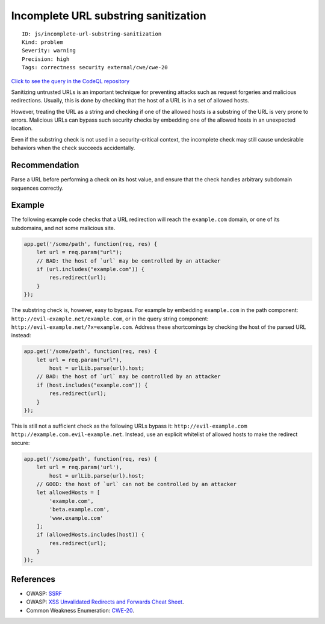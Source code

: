 Incomplete URL substring sanitization
=====================================

::

    ID: js/incomplete-url-substring-sanitization
    Kind: problem
    Severity: warning
    Precision: high
    Tags: correctness security external/cwe/cwe-20

`Click to see the query in the CodeQL
repository <https://github.com/github/codeql/tree/main/javascript/ql/src/Security/CWE-020/IncompleteUrlSubstringSanitization.ql>`__

Sanitizing untrusted URLs is an important technique for preventing
attacks such as request forgeries and malicious redirections. Usually,
this is done by checking that the host of a URL is in a set of allowed
hosts.

However, treating the URL as a string and checking if one of the allowed
hosts is a substring of the URL is very prone to errors. Malicious URLs
can bypass such security checks by embedding one of the allowed hosts in
an unexpected location.

Even if the substring check is not used in a security-critical context,
the incomplete check may still cause undesirable behaviors when the
check succeeds accidentally.

Recommendation
--------------

Parse a URL before performing a check on its host value, and ensure that
the check handles arbitrary subdomain sequences correctly.

Example
-------

The following example code checks that a URL redirection will reach the
``example.com`` domain, or one of its subdomains, and not some malicious
site.

.. code:: javascript

    app.get('/some/path', function(req, res) {
        let url = req.param("url");
        // BAD: the host of `url` may be controlled by an attacker
        if (url.includes("example.com")) {
            res.redirect(url);
        }
    });

The substring check is, however, easy to bypass. For example by
embedding ``example.com`` in the path component:
``http://evil-example.net/example.com``, or in the query string
component: ``http://evil-example.net/?x=example.com``. Address these
shortcomings by checking the host of the parsed URL instead:

.. code:: javascript

    app.get('/some/path', function(req, res) {
        let url = req.param("url"),
            host = urlLib.parse(url).host;
        // BAD: the host of `url` may be controlled by an attacker
        if (host.includes("example.com")) {
            res.redirect(url);
        }
    });

This is still not a sufficient check as the following URLs bypass it:
``http://evil-example.com`` ``http://example.com.evil-example.net``.
Instead, use an explicit whitelist of allowed hosts to make the redirect
secure:

.. code:: javascript

    app.get('/some/path', function(req, res) {
        let url = req.param('url'),
            host = urlLib.parse(url).host;
        // GOOD: the host of `url` can not be controlled by an attacker
        let allowedHosts = [
            'example.com',
            'beta.example.com',
            'www.example.com'
        ];
        if (allowedHosts.includes(host)) {
            res.redirect(url);
        }
    });

References
----------

-  OWASP:
   `SSRF <https://www.owasp.org/index.php/Server_Side_Request_Forgery>`__
-  OWASP: `XSS Unvalidated Redirects and Forwards Cheat
   Sheet <https://cheatsheetseries.owasp.org/cheatsheets/Unvalidated_Redirects_and_Forwards_Cheat_Sheet.html>`__.
-  Common Weakness Enumeration:
   `CWE-20 <https://cwe.mitre.org/data/definitions/20.html>`__.
